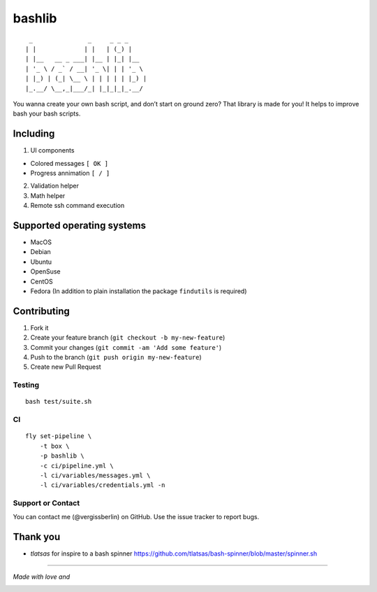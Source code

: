 bashlib
=======

|Build Status|

::

        _               _     _ _ _
       | |             | |   | (_) |
       | |__   __ _ ___| |__ | |_| |__
       | '_ \ / _` / __| '_ \| | | '_ \
       | |_) | (_| \__ \ | | | | | |_) |
       |_.__/ \__,_|___/_| |_|_|_|_.__/

You wanna create your own bash script, and don’t start on ground zero?
That library is made for you! It helps to improve bash your bash scripts.

Including
---------

1. UI components

-  Colored messages ``[ OK ]``
-  Progress annimation ``[ / ]``

2. Validation helper
3. Math helper
4. Remote ssh command execution

Supported operating systems
---------------------------

-  MacOS
-  Debian
-  Ubuntu
-  OpenSuse
-  CentOS
-  Fedora (In addition to plain installation the package ``findutils`` is required)

Contributing
------------

1. Fork it
2. Create your feature branch (``git checkout -b my-new-feature``)
3. Commit your changes (``git commit -am 'Add some feature'``)
4. Push to the branch (``git push origin my-new-feature``)
5. Create new Pull Request

Testing
~~~~~~~

::

   bash test/suite.sh

CI
~~

::

   fly set-pipeline \
       -t box \
       -p bashlib \
       -c ci/pipeline.yml \
       -l ci/variables/messages.yml \
       -l ci/variables/credentials.yml -n

Support or Contact
~~~~~~~~~~~~~~~~~~

You can contact me (@vergissberlin) on GitHub. Use the issue tracker to report bugs.

Thank you
---------

-  *tlatsas* for inspire to a bash spinner https://github.com/tlatsas/bash-spinner/blob/master/spinner.sh

--------------

*Made with love and*

|Atom.IO|

.. |Build Status| image:: https://travis-ci.org/vergissberlin/bashlib.svg?branch=master
   :target: https://travis-ci.org/vergissberlin/bashlib
.. |Atom.IO| image:: http://github-atom-io-herokuapp-com.global.ssl.fastly.net/assets/logo-4e073dbd4c0ce67ece1b30a6b31253b9.png
   :target: https://atom.io/
